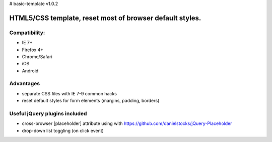 # basic-template v1.0.2

============
HTML5/CSS template, reset most of browser default styles.
============

Compatibility:
==============

* IE 7+
* Firefox 4+
* Chrome/Safari
* iOS
* Android

Advantages
==========

* separate CSS files with IE 7-9 common hacks
* reset default styles for form elements (margins, padding, borders)

Useful jQuery plugins included
==============================

* cross-browser [placeholder] attribute using with https://github.com/danielstocks/jQuery-Placeholder
* drop-down list toggling (on click event)